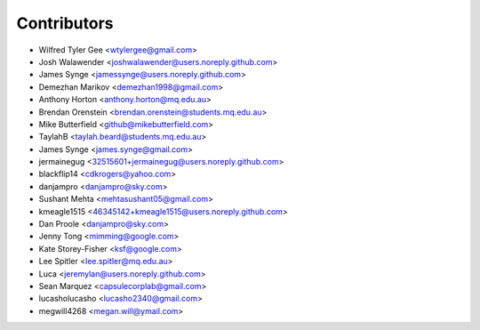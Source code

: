 ============
Contributors
============

* Wilfred Tyler Gee <wtylergee@gmail.com>
* Josh Walawender <joshwalawender@users.noreply.github.com>
* James Synge <jamessynge@users.noreply.github.com>
* Demezhan Marikov <demezhan1998@gmail.com>
* Anthony Horton <anthony.horton@mq.edu.au>
* Brendan Orenstein <brendan.orenstein@students.mq.edu.au>
* Mike Butterfield <github@mikebutterfield.com>
* TaylahB <taylah.beard@students.mq.edu.au>
* James Synge <james.synge@gmail.com>
* jermainegug <32515601+jermainegug@users.noreply.github.com>
* blackflip14 <cdkrogers@yahoo.com>
* danjampro <danjampro@sky.com>
* Sushant Mehta <mehtasushant05@gmail.com>
* kmeagle1515 <46345142+kmeagle1515@users.noreply.github.com>
* Dan Proole <danjampro@sky.com>
* Jenny Tong <mimming@google.com>
* Kate Storey-Fisher <ksf@google.com>
* Lee Spitler <lee.spitler@mq.edu.au>
* Luca <jeremylan@users.noreply.github.com>
* Sean Marquez <capsulecorplab@gmail.com>
* lucasholucasho <lucasho2340@gmail.com>
* megwill4268 <megan.will@ymail.com>
